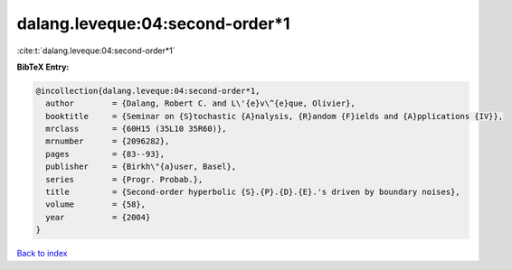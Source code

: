 dalang.leveque:04:second-order*1
================================

:cite:t:`dalang.leveque:04:second-order*1`

**BibTeX Entry:**

.. code-block:: bibtex

   @incollection{dalang.leveque:04:second-order*1,
     author        = {Dalang, Robert C. and L\'{e}v\^{e}que, Olivier},
     booktitle     = {Seminar on {S}tochastic {A}nalysis, {R}andom {F}ields and {A}pplications {IV}},
     mrclass       = {60H15 (35L10 35R60)},
     mrnumber      = {2096282},
     pages         = {83--93},
     publisher     = {Birkh\"{a}user, Basel},
     series        = {Progr. Probab.},
     title         = {Second-order hyperbolic {S}.{P}.{D}.{E}.'s driven by boundary noises},
     volume        = {58},
     year          = {2004}
   }

`Back to index <../By-Cite-Keys.rst>`_
